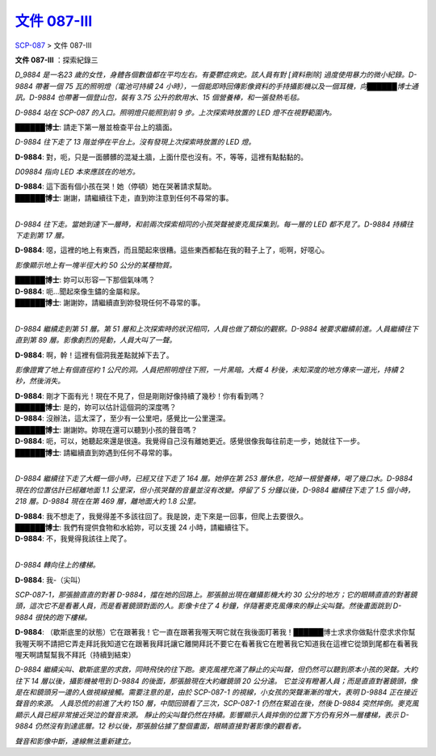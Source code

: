 ==========================================================
`文件 087-III <http://www.scp-wiki.net/document-087-iii>`_
==========================================================

`SCP-087 <scp-087.rst>`_ > 文件 087-III

**文件 087-III** ：探索紀錄三

*D_9884 是一名23 歲的女性，身體各個數值都在平均左右。有憂鬱症病史。該人員有對 [資料刪除] 過度使用暴力的微小紀錄。D-9884 帶著一個 75 瓦的照明燈（電池可持續 24 小時），一個能即時回傳影像資料的手持攝影機以及一個耳機，向██████博士通訊。D-9884 也帶著一個登山包，裝有 3.75 公升的飲用水、15 個營養棒，和一張發熱毛毯。*

*D-9884 站在 SCP-087 的入口。照明燈只能照到前 9 步。上次探索時放置的 LED 燈不在視野範圍內。*

**██████博士**: 請走下第一層並檢查平台上的牆面。

*D-9884 往下走了 13 階並停在平台上。沒有發現上次探索時放置的 LED 燈。*

**D-9884**: 對，呃，只是一面髒髒的混凝土牆，上面什麼也沒有。不，等等，這裡有點黏黏的。

*D09884 指向 LED 本來應該在的地方。*

| **D-9884**: 這下面有個小孩在哭！她（停頓）她在哭著請求幫助。
| **██████博士**: 謝謝，請繼續往下走，直到妳注意到任何不尋常的事。
|

*D-9884 往下走。當她到達下一層時，和前兩次探索相同的小孩哭聲被麥克風採集到。每一層的 LED 都不見了。D-9884 持續往下走到第 17 層。*

**D-9884**: 噁，這裡的地上有東西，而且聞起來很糟。這些東西都黏在我的鞋子上了，呃啊，好噁心。

*影像顯示地上有一塊半徑大約 50 公分的某種物質。*

| **██████博士**: 妳可以形容一下那個氣味嗎？
| **D-9884**: 呃...聞起來像生鏽的金屬和尿。
| **██████博士**: 謝謝妳，請繼續直到妳發現任何不尋常的事。
|

*D-9884 繼續走到第 51 層。第 51 層和上次探索時的狀況相同，人員也做了類似的觀察。D-9884 被要求繼續前進。人員繼續往下直到第 89 層。影像劇烈的晃動，人員大叫了一聲。*

**D-9884**: 啊，幹！這裡有個洞我差點就掉下去了。

*影像證實了地上有個直徑約 1 公尺的洞。人員把照明燈往下照，一片黑暗。大概 4 秒後，未知深度的地方傳來一道光，持續 2 秒，然後消失。*

| **D-9884**: 剛才下面有光！現在不見了，但是剛剛好像持續了幾秒！你有看到嗎？
| **██████博士**: 是的，妳可以估計這個洞的深度嗎？
| **D-9884**: 沒辦法，這太深了，至少有一公里吧，感覺比一公里還深。
| **██████博士**: 謝謝妳。妳現在還可以聽到小孩的聲音嗎？
| **D-9884**: 呃，可以，她聽起來還是很遠。我覺得自己沒有離她更近。感覺很像我每往前走一步，她就往下一步。
| **██████博士**: 請繼續直到妳遇到任何不尋常的事。
|

*D-9884 繼續往下走了大概一個小時，已經又往下走了 164 層。她停在第 253 層休息，吃掉一根營養棒，喝了幾口水。D-9884 現在的位置估計已經離地面 1.1 公里深，但小孩哭聲的音量並沒有改變。停留了 5 分鐘以後，D-9884 繼續往下走了 1.5 個小時，218 層。D-9884 現在在第 469 層，離地面大約 1.8 公里。*

| **D-9884**: 我不想走了，我覺得差不多該往回了。我是說，走下來是一回事，但爬上去要很久。
| **██████博士**: 我們有提供食物和水給妳，可以支援 24 小時，請繼續往下。
| **D-9884**: 不，我覺得我該往上爬了。
|

*D-9884 轉向往上的樓梯。*

**D-9884**: 我-（尖叫）

*SCP-087-1，那張臉直直的對著 D-9884，擋在她的回路上。那張臉出現在離攝影機大約 30 公分的地方；它的眼睛直直的對著鏡頭，這次它不是看著人員，而是看著鏡頭對面的人。影像卡住了 4 秒鐘，伴隨著麥克風傳來的靜止尖叫聲。然後畫面跳到 D-9884 很快的跑下樓梯。*

**D-9884**: （歇斯底里的狀態）它在跟著我！它一直在跟著我喔天啊它就在我後面盯著我！██████博士求求你做點什麼求求你幫我喔天啊不請把它弄走拜託我知道它在跟著我拜託讓它離開拜託不要它在看著我它在瞪著我它知道我在這裡它從頭到尾都在看著我喔天啊請幫幫我不拜託（持續到結束）

*D-9884 繼續尖叫、歇斯底里的求救，同時飛快的往下跑。麥克風裡充滿了靜止的尖叫聲，但仍然可以聽到原本小孩的哭聲。大約往下 14 層以後，攝影機被甩到 D-9884 的後面，那張臉現在大約離鏡頭 20 公分遠。*
*它並沒有瞪著人員；而是直直對著鏡頭，像是在和鏡頭另一邊的人做視線接觸。需要注意的是，由於 SCP-087-1 的視線，小女孩的哭聲漸漸的增大，表明 D-9884 正在接近聲音的來源。*
*人員恐慌的前進了大約 150 層，中間回頭看了三次，SCP-087-1 仍然在緊追在後，然後 D-9884 突然摔倒。麥克風顯示人員已經非常接近哭泣的聲音來源。*
*靜止的尖叫聲仍然在持續。影響顯示人員摔倒的位置下方仍有另外一層樓梯，表示 D-9884 仍然沒有到達底層。12 秒以後，那張臉佔據了整個畫面，眼睛直接對著影像的觀看者。*

*聲音和影像中斷，連線無法重新建立。*

